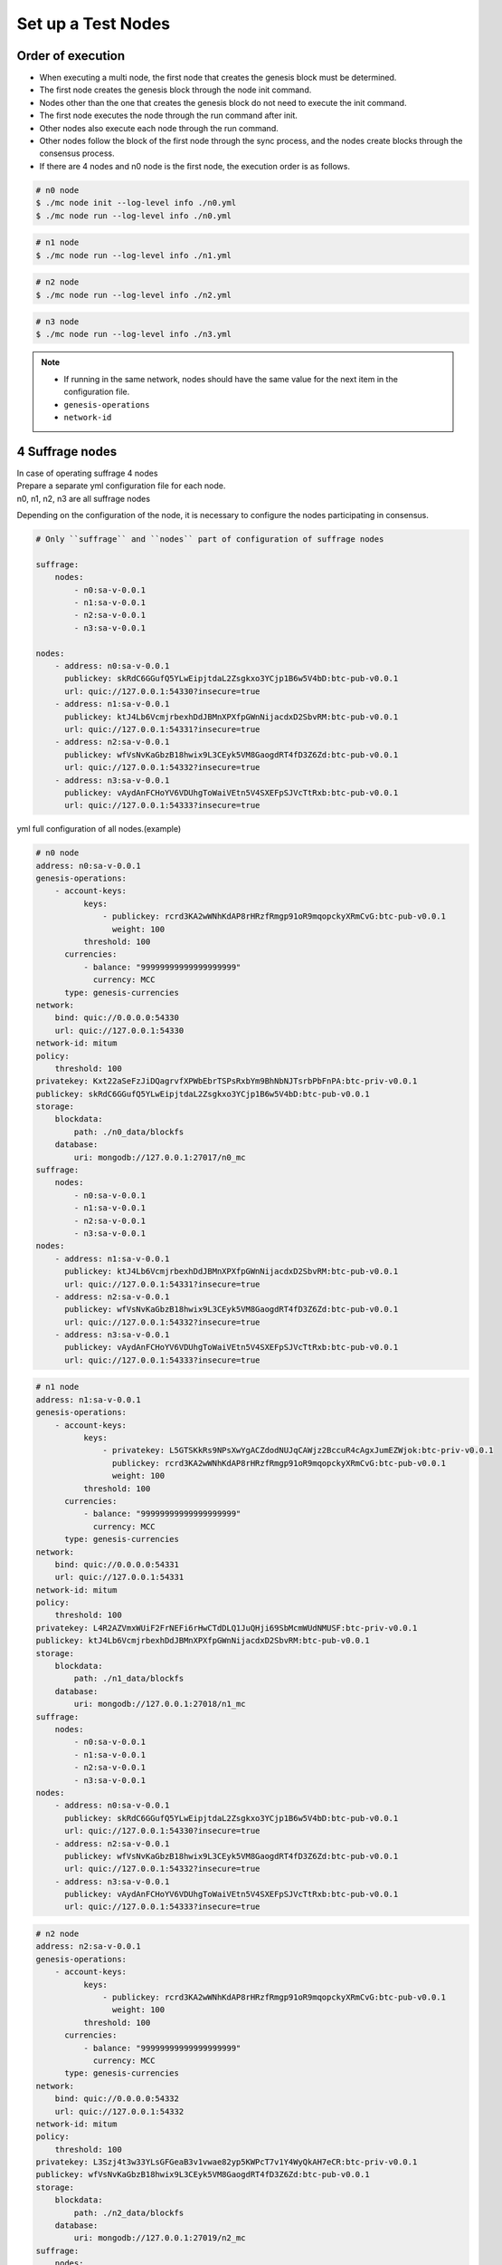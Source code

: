 .. _test nodes:

Set up a Test Nodes
========================

Order of execution
--------------------------------------------------------------------------------

* When executing a multi node, the first node that creates the genesis block must be determined.
* The first node creates the genesis block through the node init command.
* Nodes other than the one that creates the genesis block do not need to execute the init command.
* The first node executes the node through the run command after init.
* Other nodes also execute each node through the run command.
* Other nodes follow the block of the first node through the sync process, and the nodes create blocks through the consensus process.
* If there are 4 nodes and n0 node is the first node, the execution order is as follows.

.. code-block:: sh

    # n0 node
    $ ./mc node init --log-level info ./n0.yml
    $ ./mc node run --log-level info ./n0.yml

.. code-block:: sh

    # n1 node
    $ ./mc node run --log-level info ./n1.yml

.. code-block:: sh

    # n2 node
    $ ./mc node run --log-level info ./n2.yml

.. code-block:: sh    

    # n3 node
    $ ./mc node run --log-level info ./n3.yml


.. note::

  * If running in the same network, nodes should have the same value for the next item in the configuration file.
  * ``genesis-operations``
  * ``network-id``


4 Suffrage nodes
-----------------------------

| In case of operating suffrage 4 nodes
| Prepare a separate yml configuration file for each node.
| n0, n1, n2, n3 are all suffrage nodes


.. image:: ../images/4_suffrage_nodes.png
  :align: center
  :width: 200
  :alt: Mitum blockchain layer

Depending on the configuration of the node, it is necessary to configure the nodes participating in consensus.

.. code-block:: yaml

    # Only ``suffrage`` and ``nodes`` part of configuration of suffrage nodes
    
    suffrage:
        nodes:
            - n0:sa-v-0.0.1
            - n1:sa-v-0.0.1
            - n2:sa-v-0.0.1
            - n3:sa-v-0.0.1

    nodes:
        - address: n0:sa-v-0.0.1
          publickey: skRdC6GGufQ5YLwEipjtdaL2Zsgkxo3YCjp1B6w5V4bD:btc-pub-v0.0.1
          url: quic://127.0.0.1:54330?insecure=true
        - address: n1:sa-v-0.0.1
          publickey: ktJ4Lb6VcmjrbexhDdJBMnXPXfpGWnNijacdxD2SbvRM:btc-pub-v0.0.1
          url: quic://127.0.0.1:54331?insecure=true
        - address: n2:sa-v-0.0.1
          publickey: wfVsNvKaGbzB18hwix9L3CEyk5VM8GaogdRT4fD3Z6Zd:btc-pub-v0.0.1
          url: quic://127.0.0.1:54332?insecure=true
        - address: n3:sa-v-0.0.1
          publickey: vAydAnFCHoYV6VDUhgToWaiVEtn5V4SXEFpSJVcTtRxb:btc-pub-v0.0.1
          url: quic://127.0.0.1:54333?insecure=true


yml full configuration of all nodes.(example)

.. code-block:: yml

    # n0 node
    address: n0:sa-v-0.0.1
    genesis-operations:
        - account-keys:
              keys:
                  - publickey: rcrd3KA2wWNhKdAP8rHRzfRmgp91oR9mqopckyXRmCvG:btc-pub-v0.0.1
                    weight: 100
              threshold: 100
          currencies:
              - balance: "99999999999999999999"
                currency: MCC
          type: genesis-currencies
    network:
        bind: quic://0.0.0.0:54330
        url: quic://127.0.0.1:54330
    network-id: mitum
    policy:
        threshold: 100
    privatekey: Kxt22aSeFzJiDQagrvfXPWbEbrTSPsRxbYm9BhNbNJTsrbPbFnPA:btc-priv-v0.0.1
    publickey: skRdC6GGufQ5YLwEipjtdaL2Zsgkxo3YCjp1B6w5V4bD:btc-pub-v0.0.1
    storage:
        blockdata:
            path: ./n0_data/blockfs
        database:
            uri: mongodb://127.0.0.1:27017/n0_mc
    suffrage:
        nodes:
            - n0:sa-v-0.0.1
            - n1:sa-v-0.0.1
            - n2:sa-v-0.0.1
            - n3:sa-v-0.0.1
    nodes:
        - address: n1:sa-v-0.0.1
          publickey: ktJ4Lb6VcmjrbexhDdJBMnXPXfpGWnNijacdxD2SbvRM:btc-pub-v0.0.1
          url: quic://127.0.0.1:54331?insecure=true
        - address: n2:sa-v-0.0.1
          publickey: wfVsNvKaGbzB18hwix9L3CEyk5VM8GaogdRT4fD3Z6Zd:btc-pub-v0.0.1
          url: quic://127.0.0.1:54332?insecure=true
        - address: n3:sa-v-0.0.1
          publickey: vAydAnFCHoYV6VDUhgToWaiVEtn5V4SXEFpSJVcTtRxb:btc-pub-v0.0.1
          url: quic://127.0.0.1:54333?insecure=true

.. code-block:: yml

    # n1 node
    address: n1:sa-v-0.0.1
    genesis-operations:
        - account-keys:
              keys:
                  - privatekey: L5GTSKkRs9NPsXwYgACZdodNUJqCAWjz2BccuR4cAgxJumEZWjok:btc-priv-v0.0.1
                    publickey: rcrd3KA2wWNhKdAP8rHRzfRmgp91oR9mqopckyXRmCvG:btc-pub-v0.0.1
                    weight: 100
              threshold: 100
          currencies:
              - balance: "99999999999999999999"
                currency: MCC
          type: genesis-currencies
    network:
        bind: quic://0.0.0.0:54331
        url: quic://127.0.0.1:54331
    network-id: mitum
    policy:
        threshold: 100
    privatekey: L4R2AZVmxWUiF2FrNEFi6rHwCTdDLQ1JuQHji69SbMcmWUdNMUSF:btc-priv-v0.0.1
    publickey: ktJ4Lb6VcmjrbexhDdJBMnXPXfpGWnNijacdxD2SbvRM:btc-pub-v0.0.1
    storage:
        blockdata:
            path: ./n1_data/blockfs
        database:
            uri: mongodb://127.0.0.1:27018/n1_mc
    suffrage:
        nodes:
            - n0:sa-v-0.0.1
            - n1:sa-v-0.0.1
            - n2:sa-v-0.0.1
            - n3:sa-v-0.0.1
    nodes:
        - address: n0:sa-v-0.0.1
          publickey: skRdC6GGufQ5YLwEipjtdaL2Zsgkxo3YCjp1B6w5V4bD:btc-pub-v0.0.1
          url: quic://127.0.0.1:54330?insecure=true
        - address: n2:sa-v-0.0.1
          publickey: wfVsNvKaGbzB18hwix9L3CEyk5VM8GaogdRT4fD3Z6Zd:btc-pub-v0.0.1
          url: quic://127.0.0.1:54332?insecure=true
        - address: n3:sa-v-0.0.1
          publickey: vAydAnFCHoYV6VDUhgToWaiVEtn5V4SXEFpSJVcTtRxb:btc-pub-v0.0.1
          url: quic://127.0.0.1:54333?insecure=true

.. code-block:: yml

    # n2 node
    address: n2:sa-v-0.0.1
    genesis-operations:
        - account-keys:
              keys:
                  - publickey: rcrd3KA2wWNhKdAP8rHRzfRmgp91oR9mqopckyXRmCvG:btc-pub-v0.0.1
                    weight: 100
              threshold: 100
          currencies:
              - balance: "99999999999999999999"
                currency: MCC
          type: genesis-currencies
    network:
        bind: quic://0.0.0.0:54332
        url: quic://127.0.0.1:54332
    network-id: mitum
    policy:
        threshold: 100
    privatekey: L3Szj4t3w33YLsGFGeaB3v1vwae82yp5KWPcT7v1Y4WyQkAH7eCR:btc-priv-v0.0.1
    publickey: wfVsNvKaGbzB18hwix9L3CEyk5VM8GaogdRT4fD3Z6Zd:btc-pub-v0.0.1
    storage:
        blockdata:
            path: ./n2_data/blockfs
        database:
            uri: mongodb://127.0.0.1:27019/n2_mc
    suffrage:
        nodes:
            - n0:sa-v-0.0.1
            - n1:sa-v-0.0.1
            - n2:sa-v-0.0.1
            - n3:sa-v-0.0.1
    nodes:
        - address: n0:sa-v-0.0.1
          publickey: skRdC6GGufQ5YLwEipjtdaL2Zsgkxo3YCjp1B6w5V4bD:btc-pub-v0.0.1
          url: quic://127.0.0.1:54330?insecure=true
        - address: n1:sa-v-0.0.1
          publickey: ktJ4Lb6VcmjrbexhDdJBMnXPXfpGWnNijacdxD2SbvRM:btc-pub-v0.0.1
          url: quic://127.0.0.1:54331?insecure=true
        - address: n3:sa-v-0.0.1
          publickey: vAydAnFCHoYV6VDUhgToWaiVEtn5V4SXEFpSJVcTtRxb:btc-pub-v0.0.1
          url: quic://127.0.0.1:54333?insecure=true

.. code-block:: yml

    # n3 node
    address: n3:sa-v-0.0.1
    genesis-operations:
        - account-keys:
              keys:
                  - publickey: rcrd3KA2wWNhKdAP8rHRzfRmgp91oR9mqopckyXRmCvG:btc-pub-v0.0.1
                    weight: 100
              threshold: 100
          currencies:
              - balance: "99999999999999999999"
                currency: MCC
          type: genesis-currencies
    network:
        bind: quic://0.0.0.0:54333
        url: quic://127.0.0.1:54333
    network-id: mitum
    policy:
        threshold: 100
    privatekey: KwxfBSzwevSggJz2grf8FWrjvXzrctY3WismTy6GNdJpWXe5tF5L:btc-priv-v0.0.1
    publickey: vAydAnFCHoYV6VDUhgToWaiVEtn5V4SXEFpSJVcTtRxb:btc-pub-v0.0.1
    storage:
        blockdata:
            path: ./n3_data/blockfs
        database:
            uri: mongodb://127.0.0.1:27020/n3_mc
    suffrage:
        nodes:
            - n0:sa-v-0.0.1
            - n1:sa-v-0.0.1
            - n2:sa-v-0.0.1
            - n3:sa-v-0.0.1
    nodes:
        - address: n0:sa-v-0.0.1
          publickey: skRdC6GGufQ5YLwEipjtdaL2Zsgkxo3YCjp1B6w5V4bD:btc-pub-v0.0.1
          url: quic://127.0.0.1:54330?insecure=true
        - address: n1:sa-v-0.0.1
          publickey: ktJ4Lb6VcmjrbexhDdJBMnXPXfpGWnNijacdxD2SbvRM:btc-pub-v0.0.1
          url: quic://127.0.0.1:54331?insecure=true
        - address: n2:sa-v-0.0.1
          publickey: wfVsNvKaGbzB18hwix9L3CEyk5VM8GaogdRT4fD3Z6Zd:btc-pub-v0.0.1
          url: quic://127.0.0.1:54332?insecure=true


4 Suffrage nodes + 1 Sync node
-----------------------------------------------------

| In case of operating 4 suffrage nodes + 1 sync node(non-suffrage node)
| Prepare a separate yml configuration file for each node.
| n0, n1, n2, n3 are suffrage nodes and n4 is the sync node.

.. image:: ../images/4_suffrage_nodes_1_sync_node.png
  :align: center
  :width: 400
  :alt: Mitum blockchain layer

Only ``suffrage`` and ``nodes`` part of configuration of suffrage nodes(n0, n1, n2, n3).

.. code-block:: yaml

    suffrage:
        nodes:
            - n0:sa-v-0.0.1
            - n1:sa-v-0.0.1
            - n2:sa-v-0.0.1
            - n3:sa-v-0.0.1

    nodes:
        - address: n0:sa-v-0.0.1
          publickey: skRdC6GGufQ5YLwEipjtdaL2Zsgkxo3YCjp1B6w5V4bD:btc-pub-v0.0.1
          url: quic://127.0.0.1:54330?insecure=true
        - address: n1:sa-v-0.0.1
          publickey: ktJ4Lb6VcmjrbexhDdJBMnXPXfpGWnNijacdxD2SbvRM:btc-pub-v0.0.1
          url: quic://127.0.0.1:54331?insecure=true
        - address: n2:sa-v-0.0.1
          publickey: wfVsNvKaGbzB18hwix9L3CEyk5VM8GaogdRT4fD3Z6Zd:btc-pub-v0.0.1
          url: quic://127.0.0.1:54332?insecure=true
        - address: n3:sa-v-0.0.1
          publickey: vAydAnFCHoYV6VDUhgToWaiVEtn5V4SXEFpSJVcTtRxb:btc-pub-v0.0.1
          url: quic://127.0.0.1:54333?insecure=true

Only ``suffrage`` and ``nodes`` part of configuration of sync node(n4).

.. code-block:: yaml

    # suffrage and nodes part of configuration    

    suffrage:
        nodes:
            - n1:sa-v-0.0.1
            - n3:sa-v-0.0.1

    nodes:
        - address: n1:sa-v-0.0.1
          publickey: ktJ4Lb6VcmjrbexhDdJBMnXPXfpGWnNijacdxD2SbvRM:btc-pub-v0.0.1
          url: quic://127.0.0.1:54331?insecure=true
        - address: n3:sa-v-0.0.1
          publickey: vAydAnFCHoYV6VDUhgToWaiVEtn5V4SXEFpSJVcTtRxb:btc-pub-v0.0.1
          url: quic://127.0.0.1:54333?insecure=true


yml full configuration of all nodes.(example)

.. code-block:: yml

    # n0 node
    address: n0:sa-v-0.0.1
    genesis-operations:
        - account-keys:
              keys:
                  - publickey: rcrd3KA2wWNhKdAP8rHRzfRmgp91oR9mqopckyXRmCvG:btc-pub-v0.0.1
                    weight: 100
              threshold: 100
          currencies:
              - balance: "99999999999999999999"
                currency: MCC
          type: genesis-currencies
    network:
        bind: quic://0.0.0.0:54330
        url: quic://127.0.0.1:54330
    network-id: mitum
    policy:
        threshold: 100
    privatekey: Kxt22aSeFzJiDQagrvfXPWbEbrTSPsRxbYm9BhNbNJTsrbPbFnPA:btc-priv-v0.0.1
    publickey: skRdC6GGufQ5YLwEipjtdaL2Zsgkxo3YCjp1B6w5V4bD:btc-pub-v0.0.1
    storage:
        blockdata:
            path: ./n0_data/blockfs
        database:
            uri: mongodb://127.0.0.1:27017/n0_mc
    suffrage:
        nodes:
            - n0:sa-v-0.0.1
            - n1:sa-v-0.0.1
            - n2:sa-v-0.0.1
            - n3:sa-v-0.0.1
    nodes:
        - address: n1:sa-v-0.0.1
          publickey: ktJ4Lb6VcmjrbexhDdJBMnXPXfpGWnNijacdxD2SbvRM:btc-pub-v0.0.1
          url: quic://127.0.0.1:54331?insecure=true
        - address: n2:sa-v-0.0.1
          publickey: wfVsNvKaGbzB18hwix9L3CEyk5VM8GaogdRT4fD3Z6Zd:btc-pub-v0.0.1
          url: quic://127.0.0.1:54332?insecure=true
        - address: n3:sa-v-0.0.1
          publickey: vAydAnFCHoYV6VDUhgToWaiVEtn5V4SXEFpSJVcTtRxb:btc-pub-v0.0.1
          url: quic://127.0.0.1:54333?insecure=true

.. code-block:: yml

    # n1 node
    address: n1:sa-v-0.0.1
    genesis-operations:
        - account-keys:
              keys:
                  - publickey: rcrd3KA2wWNhKdAP8rHRzfRmgp91oR9mqopckyXRmCvG:btc-pub-v0.0.1
                    weight: 100
              threshold: 100
          currencies:
              - balance: "99999999999999999999"
                currency: MCC
          type: genesis-currencies
    network:
        bind: quic://0.0.0.0:54331
        url: quic://127.0.0.1:54331
    network-id: mitum
    policy:
        threshold: 100
    privatekey: L4R2AZVmxWUiF2FrNEFi6rHwCTdDLQ1JuQHji69SbMcmWUdNMUSF:btc-priv-v0.0.1
    publickey: ktJ4Lb6VcmjrbexhDdJBMnXPXfpGWnNijacdxD2SbvRM:btc-pub-v0.0.1
    storage:
        blockdata:
            path: ./n1_data/blockfs
        database:
            uri: mongodb://127.0.0.1:27018/n1_mc
    suffrage:
        nodes:
            - n0:sa-v-0.0.1
            - n1:sa-v-0.0.1
            - n2:sa-v-0.0.1
            - n3:sa-v-0.0.1
    nodes:
        - address: n0:sa-v-0.0.1
          publickey: skRdC6GGufQ5YLwEipjtdaL2Zsgkxo3YCjp1B6w5V4bD:btc-pub-v0.0.1
          url: quic://127.0.0.1:54330?insecure=true
        - address: n2:sa-v-0.0.1
          publickey: wfVsNvKaGbzB18hwix9L3CEyk5VM8GaogdRT4fD3Z6Zd:btc-pub-v0.0.1
          url: quic://127.0.0.1:54332?insecure=true
        - address: n3:sa-v-0.0.1
          publickey: vAydAnFCHoYV6VDUhgToWaiVEtn5V4SXEFpSJVcTtRxb:btc-pub-v0.0.1
          url: quic://127.0.0.1:54333?insecure=true

.. code-block:: yml

    # n2 node
    address: n2:sa-v-0.0.1
    genesis-operations:
        - account-keys:
              keys:
                  - publickey: rcrd3KA2wWNhKdAP8rHRzfRmgp91oR9mqopckyXRmCvG:btc-pub-v0.0.1
                    weight: 100
              threshold: 100
          currencies:
              - balance: "99999999999999999999"
                currency: MCC
          type: genesis-currencies
    network:
        bind: quic://0.0.0.0:54332
        url: quic://127.0.0.1:54332
    network-id: mitum
    policy:
        threshold: 100
    privatekey: L3Szj4t3w33YLsGFGeaB3v1vwae82yp5KWPcT7v1Y4WyQkAH7eCR:btc-priv-v0.0.1
    publickey: wfVsNvKaGbzB18hwix9L3CEyk5VM8GaogdRT4fD3Z6Zd:btc-pub-v0.0.1
    storage:
        blockdata:
            path: ./n2_data/blockfs
        database:
            uri: mongodb://127.0.0.1:27019/n2_mc
    suffrage:
        nodes:
            - n0:sa-v-0.0.1
            - n1:sa-v-0.0.1
            - n2:sa-v-0.0.1
            - n3:sa-v-0.0.1
    nodes:
        - address: n0:sa-v-0.0.1
          publickey: skRdC6GGufQ5YLwEipjtdaL2Zsgkxo3YCjp1B6w5V4bD:btc-pub-v0.0.1
          url: quic://127.0.0.1:54330?insecure=true
        - address: n1:sa-v-0.0.1
          publickey: ktJ4Lb6VcmjrbexhDdJBMnXPXfpGWnNijacdxD2SbvRM:btc-pub-v0.0.1
          url: quic://127.0.0.1:54331?insecure=true
        - address: n3:sa-v-0.0.1
          publickey: vAydAnFCHoYV6VDUhgToWaiVEtn5V4SXEFpSJVcTtRxb:btc-pub-v0.0.1
          url: quic://127.0.0.1:54333?insecure=true

.. code-block:: yml

    # n3 node
    address: n3:sa-v-0.0.1
    genesis-operations:
        - account-keys:
              keys:
                  - publickey: rcrd3KA2wWNhKdAP8rHRzfRmgp91oR9mqopckyXRmCvG:btc-pub-v0.0.1
                    weight: 100
              threshold: 100
          currencies:
              - balance: "99999999999999999999"
                currency: MCC
          type: genesis-currencies
    network:
        bind: quic://0.0.0.0:54333
        url: quic://127.0.0.1:54333
    network-id: mitum
    policy:
        threshold: 100
    privatekey: KwxfBSzwevSggJz2grf8FWrjvXzrctY3WismTy6GNdJpWXe5tF5L:btc-priv-v0.0.1
    publickey: vAydAnFCHoYV6VDUhgToWaiVEtn5V4SXEFpSJVcTtRxb:btc-pub-v0.0.1
    storage:
        blockdata:
            path: ./n3_data/blockfs
        database:
            uri: mongodb://127.0.0.1:27020/n3_mc
    suffrage:
        nodes:
            - n0:sa-v-0.0.1
            - n1:sa-v-0.0.1
            - n2:sa-v-0.0.1
            - n3:sa-v-0.0.1
    nodes:
        - address: n0:sa-v-0.0.1
          publickey: skRdC6GGufQ5YLwEipjtdaL2Zsgkxo3YCjp1B6w5V4bD:btc-pub-v0.0.1
          url: quic://127.0.0.1:54330?insecure=true
        - address: n1:sa-v-0.0.1
          publickey: ktJ4Lb6VcmjrbexhDdJBMnXPXfpGWnNijacdxD2SbvRM:btc-pub-v0.0.1
          url: quic://127.0.0.1:54331?insecure=true
        - address: n2:sa-v-0.0.1
          publickey: wfVsNvKaGbzB18hwix9L3CEyk5VM8GaogdRT4fD3Z6Zd:btc-pub-v0.0.1
          url: quic://127.0.0.1:54332?insecure=true

.. code-block:: yml

    # n4 node
    address: n4:sa-v-0.0.1
    genesis-operations:
        - account-keys:
              keys:
                  - publickey: rcrd3KA2wWNhKdAP8rHRzfRmgp91oR9mqopckyXRmCvG:btc-pub-v0.0.1
                    weight: 100
              threshold: 100
          currencies:
              - balance: "99999999999999999999"
                currency: MCC
          type: genesis-currencies
    network:
        bind: quic://0.0.0.0:54334
        url: quic://127.0.0.1:54334
    network-id: mitum
    policy:
        threshold: 67
    privatekey: KyKM3JtH8M9iBQrcFx4Lubi13Bg8pUPVYvxhihEfkiiqRRWYjjr4:btc-priv-v0.0.1
    publickey: 2BQkVjJpMdx4BFEhfTtf1oTaG4nLN148Dfax3ZnWybA2b:btc-pub-v0.0.1
    storage:
        blockdata:
            path: ./n4_data/blockfs
        database:
            uri: mongodb://127.0.0.1:27021/n4_mc
    suffrage:
        nodes:
            - n1:sa-v-0.0.1
            - n3:sa-v-0.0.1
    nodes:
        - address: n1:sa-v-0.0.1
          publickey: ktJ4Lb6VcmjrbexhDdJBMnXPXfpGWnNijacdxD2SbvRM:btc-pub-v0.0.1
          url: quic://127.0.0.1:54331?insecure=true
        - address: n3:sa-v-0.0.1
          publickey: vAydAnFCHoYV6VDUhgToWaiVEtn5V4SXEFpSJVcTtRxb:btc-pub-v0.0.1
          url: quic://127.0.0.1:54333?insecure=true